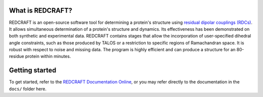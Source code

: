 What is REDCRAFT?
=================
REDCRAFT is an open-source software tool for determining a protein's structure using `residual dipolar couplings (RDCs) <https://en.wikipedia.org/wiki/Residual_dipolar_coupling>`_.
It allows simultaneous determination of a protein's structure and dynamics.
Its effectiveness has been demonstrated on both synthetic and experimental data.
REDCRAFT contains stages that allow the incorporation of user-specified dihedral angle constraints,
such as those produced by TALOS or a restriction to specific regions of Ramachandran space.
It is robust with respect to noise and missing data.
The program is highly efficient and can produce a structure for an 80-residue protein within minutes.

Getting started
===============

To get started, refer to the `REDCRAFT Documentation Online <https://redcraft.readthedocs.io>`_, or you may refer directly to the documentation in the ``docs/`` folder here. 


